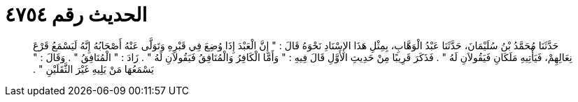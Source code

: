 
= الحديث رقم ٤٧٥٤

[quote.hadith]
حَدَّثَنَا مُحَمَّدُ بْنُ سُلَيْمَانَ، حَدَّثَنَا عَبْدُ الْوَهَّابِ، بِمِثْلِ هَذَا الإِسْنَادِ نَحْوَهُ قَالَ ‏:‏ ‏"‏ إِنَّ الْعَبْدَ إِذَا وُضِعَ فِي قَبْرِهِ وَتَوَلَّى عَنْهُ أَصْحَابُهُ إِنَّهُ لَيَسْمَعُ قَرْعَ نِعَالِهِمْ، فَيَأْتِيهِ مَلَكَانِ فَيَقُولاَنِ لَهُ ‏"‏ ‏.‏ فَذَكَرَ قَرِيبًا مِنْ حَدِيثِ الأَوَّلِ قَالَ فِيهِ ‏:‏ ‏"‏ وَأَمَّا الْكَافِرُ وَالْمُنَافِقُ فَيَقُولاَنِ لَهُ ‏"‏ ‏.‏ زَادَ ‏:‏ ‏"‏ الْمُنَافِقُ ‏"‏ ‏.‏ وَقَالَ ‏:‏ ‏"‏ يَسْمَعُهَا مَنْ يَلِيهِ غَيْرَ الثَّقَلَيْنِ ‏"‏ ‏.‏